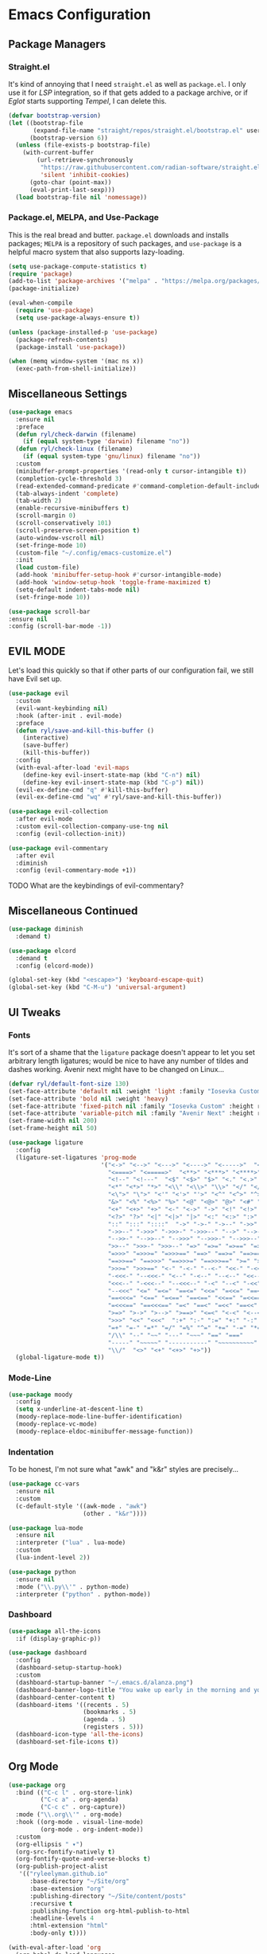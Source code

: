 
* Emacs Configuration
:PROPERTIES:
:header-args: :tangle ~/.emacs.d/init.el
:END:
** Package Managers
*** Straight.el

It's kind of annoying that I need =straight.el= as well as =package.el=.
I only use it for [[*LSP][LSP]] integration,
so if that gets added to a package archive,
or if [[*Eglot][Eglot]] starts supporting [[*Tempel][Tempel]],
I can delete this.

#+begin_src emacs-lisp
  (defvar bootstrap-version)
  (let ((bootstrap-file
         (expand-file-name "straight/repos/straight.el/bootstrap.el" user-emacs-directory))
        (bootstrap-version 6))
    (unless (file-exists-p bootstrap-file)
      (with-current-buffer
          (url-retrieve-synchronously
           "https://raw.githubusercontent.com/radian-software/straight.el/develop/install.el"
           'silent 'inhibit-cookies)
        (goto-char (point-max))
        (eval-print-last-sexp)))
    (load bootstrap-file nil 'nomessage))
#+end_src

*** Package.el, MELPA, and Use-Package

This is the real bread and butter.
=package.el= downloads and installs packages;
=MELPA= is a repository of such packages,
and =use-package= is a helpful macro system that also supports lazy-loading.

#+begin_src emacs-lisp
  (setq use-package-compute-statistics t)
  (require 'package)
  (add-to-list 'package-archives '("melpa" . "https://melpa.org/packages/") t)
  (package-initialize)

  (eval-when-compile
    (require 'use-package)
    (setq use-package-always-ensure t))

  (unless (package-installed-p 'use-package)
    (package-refresh-contents)
    (package-install 'use-package))

  (when (memq window-system '(mac ns x))
    (exec-path-from-shell-initialize))
#+end_src
** Miscellaneous Settings

#+begin_src emacs-lisp
  (use-package emacs
    :ensure nil
    :preface
    (defun ryl/check-darwin (filename)
      (if (equal system-type 'darwin) filename "no"))
    (defun ryl/check-linux (filename)
      (if (equal system-type 'gnu/linux) filename "no"))
    :custom
    (minibuffer-prompt-properties '(read-only t cursor-intangible t))
    (completion-cycle-threshold 3)
    (read-extended-command-predicate #'command-completion-default-include-p)
    (tab-always-indent 'complete)
    (tab-width 2)
    (enable-recursive-minibuffers t)
    (scroll-margin 0)
    (scroll-conservatively 101)
    (scroll-preserve-screen-position t)
    (auto-window-vscroll nil)
    (set-fringe-mode 10)
    (custom-file "~/.config/emacs-customize.el")
    :init
    (load custom-file)
    (add-hook 'minibuffer-setup-hook #'cursor-intangible-mode)
    (add-hook 'window-setup-hook 'toggle-frame-maximized t)
    (setq-default indent-tabs-mode nil)
    (set-fringe-mode 10))

  (use-package scroll-bar
  :ensure nil
  :config (scroll-bar-mode -1))

#+end_src

** EVIL MODE
Let's load this quickly so that if other parts of our configuration fail,
we still have Evil set up.

#+begin_src emacs-lisp
    (use-package evil
      :custom
      (evil-want-keybinding nil)
      :hook (after-init . evil-mode)
      :preface
      (defun ryl/save-and-kill-this-buffer ()
        (interactive)
        (save-buffer)
        (kill-this-buffer))
      :config
      (with-eval-after-load 'evil-maps
        (define-key evil-insert-state-map (kbd "C-n") nil)
        (define-key evil-insert-state-map (kbd "C-p") nil))
      (evil-ex-define-cmd "q" #'kill-this-buffer)
      (evil-ex-define-cmd "wq" #'ryl/save-and-kill-this-buffer))

    (use-package evil-collection
      :after evil-mode
      :custom evil-collection-company-use-tng nil
      :config (evil-collection-init))

    (use-package evil-commentary
      :after evil
      :diminish
      :config (evil-commentary-mode +1))
#+end_src
**** TODO What are the keybindings of evil-commentary?
** Miscellaneous Continued
#+begin_src emacs-lisp
  (use-package diminish
    :demand t)

  (use-package elcord
    :demand t
    :config (elcord-mode))

  (global-set-key (kbd "<escape>") 'keyboard-escape-quit)
  (global-set-key (kbd "C-M-u") 'universal-argument)
#+end_src
** UI Tweaks
*** Fonts
It's sort of a shame that the =ligature= package doesn't appear to let you set
arbitrary length ligatures; would be nice to have any number of tildes and dashes working.
Avenir next might have to be changed on Linux...

#+begin_src emacs-lisp 
  (defvar ryl/default-font-size 130)
  (set-face-attribute 'default nil :weight 'light :family "Iosevka Custom" :height ryl/default-font-size)
  (set-face-attribute 'bold nil :weight 'heavy)
  (set-face-attribute 'fixed-pitch nil :family "Iosevka Custom" :height ryl/default-font-size)
  (set-face-attribute 'variable-pitch nil :family "Avenir Next" :height ryl/default-font-size)
  (set-frame-width nil 200)
  (set-frame-height nil 50)

#+end_src

#+begin_src emacs-lisp
  (use-package ligature
    :config
    (ligature-set-ligatures 'prog-mode
                            '("<->" "<-->" "<--->" "<---->" "<----->"  "<=>" "<==>" "<===>"
                              "<====>" "<=====>"  "<**>" "<***>" "<****>" "<*****>"
                              "<!--" "<!---"  "<$" "<$>" "$>" "<." "<.>" ".>"
                              "<*" "<*>" "*>" "<\\" "<\\>" "\\>" "</" "</>" "/>" "<\""
                              "<\">" "\">" "<'" "<'>" "'>" "<^" "<^>" "^>" "<&" "<&>"
                              "&>" "<%" "<%>" "%>" "<@" "<@>" "@>" "<#" "<#>" "#>"
                              "<+" "<+>" "+>" "<-" "<->" "->" "<!" "<!>" "!>" "<?"
                              "<?>" "?>" "<|" "<|>" "|>" "<:" "<:>" ":>"
                              "::" ":::" "::::"  "->" "->-" "->--" "->>" "->>-"
                              "->>--" "->>>" "->>>-" "->>>--" "-->" "-->-" "-->--" "-->>"
                              "-->>-" "-->>--" "-->>>" "-->>>-" "-->>>--" ">-" ">--" ">>-"
                              ">>--" ">>>-" ">>>--" "=>" "=>=" "=>==" "=>>" "=>>=" "=>>=="
                              "=>>>" "=>>>=" "=>>>==" "==>" "==>=" "==>==" "==>>" "==>>="
                              "==>>==" "==>>>" "==>>>=" "==>>>==" ">=" ">==" ">>=" ">>=="
                              ">>>=" ">>>==" "<-" "-<-" "--<-" "<<-" "-<<-" "--<<-" "<<<-"
                              "-<<<-" "--<<<-" "<--" "-<--" "--<--" "<<--" "-<<--" "--<<--"
                              "<<<--" "-<<<--" "--<<<--" "-<" "--<" "-<<" "--<<" "-<<<"
                              "--<<<" "<=" "=<=" "==<=" "<<=" "=<<=" "==<<=" "<<<=" "=<<<="
                              "==<<<=" "<==" "=<==" "==<==" "<<==" "=<<==" "==<<==" "<<<=="
                              "=<<<==" "==<<<==" "=<" "==<" "=<<" "==<<" "=<<<" "==<<<"
                              ">=>" ">->" ">-->" ">==>" "<=<" "<-<" "<--<" "<==<"  ">>"
                              ">>>" "<<" "<<<"  ":+" ":-" ":=" "+:" "-:" "=:" "=^"
                              "=+" "=-" "=*" "=/" "=%" "^=" "+=" "-=" "*=" "/=" "%="
                              "/\\" "--" "~~" "---" "~~~" "==" "==="
                              "-----" "~~~~~" "-----------" "~~~~~~~~~~"
                              "\\/"  "<>" "<+" "<+>" "+>"))
    (global-ligature-mode t))
#+end_src
*** Mode-Line
#+begin_src emacs-lisp
  (use-package moody
    :config
    (setq x-underline-at-descent-line t)
    (moody-replace-mode-line-buffer-identification)
    (moody-replace-vc-mode)
    (moody-replace-eldoc-minibuffer-message-function))
#+end_src

*** Indentation
To be honest, I'm not sure what "awk" and "k&r" styles are precisely...
#+begin_src emacs-lisp
  (use-package cc-vars
    :ensure nil
    :custom
    (c-default-style '((awk-mode . "awk")
                       (other . "k&r"))))

  (use-package lua-mode
    :ensure nil
    :interpreter ("lua" . lua-mode)
    :custom
    (lua-indent-level 2))

  (use-package python
    :ensure nil
    :mode ("\\.py\\'" . python-mode)
    :interpreter ("python" . python-mode))
#+end_src
*** Dashboard
#+begin_src emacs-lisp
  (use-package all-the-icons
    :if (display-graphic-p))

  (use-package dashboard
    :config
    (dashboard-setup-startup-hook)
    :custom
    (dashboard-startup-banner "~/.emacs.d/alanza.png")
    (dashboard-banner-logo-title "You wake up early in the morning and you work all day; that's the only secret.")
    (dashboard-center-content t)
    (dashboard-items '((recents . 5)
                       (bookmarks . 5)
                       (agenda . 5)
                       (registers . 5)))
    (dashboard-icon-type 'all-the-icons)
    (dashboard-set-file-icons t))
#+end_src

** Org Mode
#+begin_src emacs-lisp
    (use-package org
      :bind (("C-c l" . org-store-link)
             ("C-c a" . org-agenda)
             ("C-c c" . org-capture))
      :mode ("\\.org\\'" . org-mode)
      :hook ((org-mode . visual-line-mode)
             (org-mode . org-indent-mode))
      :custom
      (org-ellipsis " ▾")
      (org-src-fontify-natively t)
      (org-fontify-quote-and-verse-blocks t)
      (org-publish-project-alist
       '(("ryleelyman.github.io"
          :base-directory "~/Site/org"
          :base-extension "org"
          :publishing-directory "~/Site/content/posts"
          :recursive t
          :publishing-function org-html-publish-to-html
          :headline-levels 4
          :html-extension "html"
          :body-only t))))

    (with-eval-after-load 'org
      (org-babel-do-load-languages
          'org-babel-load-languages
          '((emacs-lisp . t)
            (python . t)
            (shell . t)
            (lua . t)))

      (push '("conf-unix" . conf-unix) org-src-lang-modes))

    (use-package conf-mode)

    (use-package org-bullets
      :hook (org-mode . org-bullets-mode))


    (defun ryl/org-babel-tangle-config ()
      (when (or (string-equal (buffer-file-name)
                              (expand-file-name "~/system.org"))
                (string-equal (buffer-file-name)
                              (expand-file-name "~/src/moire/moire-theme.org")))
        (let ((org-confirm-babel-evaluate nil))
          (org-babel-tangle))))

    (add-hook 'org-mode-hook (lambda () (add-hook 'after-save-hook #'ryl/org-babel-tangle-config)))
#+end_src

** LaTeX
Somehow I'm back to using different PDF viewers on macOS vs Linux. Sigh-oyek.

#+NAME: LIBGS
#+begin_src emacs-lisp :tangle no
  (when (eq system-type 'darwin) "/opt/homebrew/opt/ghostscript/lib/libgs.dylib")
#+end_src

#+NAME: PDF-VIEWER
#+begin_src emacs-lisp :tangle no
    (if (eq system-type 'darwin) "Sioyek" "Zathura")
#+end_src

 #+begin_src emacs-lisp :noweb yes
   (use-package tex
     :ensure auctex
     :mode ("\\.tex\\'" . tex-mode)
     :config
     (setq-default TeX-master "main")
     (add-hook 'LaTeX-mode-hook 'TeX-source-correlate-mode)
     (add-to-list 'TeX-expand-list
                  '("%sn" (lambda () server-name)))
     (add-to-list 'TeX-view-program-list
                  '("Zathura"
                    ("zathura "
                     (mode-io-correlate "--synctex-forward %n:0:\"%b\" -x \"emacsclient --socket-name=%sn +%{line} %{input}\" ")
                     "%o")
                    "zathura"))
     (add-to-list 'TeX-view-program-list
                  '("Sioyek"
                    ("sioyek "
                     (mode-io-correlate "--inverse-search \"emacsclient --socket-name=%sn +%2 %1\" --forward-search-file \"%b\" --forward-search-line %n ")
                     "%o")
                    "sioyek"))
     (add-to-list 'TeX-view-program-selection
                  '(output-pdf "<<PDF-VIEWER()>>"))
     :custom
     (TeX-PDF-mode t)
     (TeX-source-correlate-mode t)
     (TeX-source-correlate-start-server t)
     (LaTeX-electric-left-right-brace t)
     (TeX-electric-math '("$" . "$"))
     (preview-image-type 'dvisvgm))

   (eval-after-load "preview"
     '(add-to-list 'preview-default-preamble "\\PreviewEnvironment{tikzpicture}" t))
   (eval-after-load "preview"
     '(add-to-list 'preview-default-preamble "\\PreviewEnvironment{tikzcd}" t))

   (use-package auctex-latexmk
     :after tex
     :config (auctex-latexmk-setup))

   (use-package preview-dvisvgm
     :custom
     (preview-dvisvgm-pdf-command
      "dvisvgm --no-fonts --libgs=<<LIBGS()>> _region_.xdv --page=- --output=\"%m/prev%%3p.svg\"")
     :after tex)
#+end_src

** SuperCollider

#+NAME: SCEL-INSTALLATION
#+begin_src emacs-lisp :tangle no
  (if (eq system-type 'darwin)
      "~/Library/Application Support/SuperCollider/downloaded-quarks/scel/el"
    "")
#+end_src

#+begin_src emacs-lisp :noweb yes
  (add-to-list 'load-path "<<SCEL-INSTALLATION()>>")
  (require 'sclang)

  (use-package w3m
    :defer t)
#+end_src

** Programming
*** Parentheses, Pairs
#+begin_src emacs-lisp
      (use-package paren
        :ensure nil
        :custom (show-paren-delay 0)
        :config (show-paren-mode +1))

      (use-package elec-pair
        :ensure nil
        :hook (prog-mode . electric-pair-mode))
#+end_src

*** Escape Sequences
#+begin_src emacs-lisp
  (use-package highlight-escape-sequences
    :hook (prog-mode . hes-mode))
#+end_src

*** Linting
#+begin_src emacs-lisp
  (use-package flycheck
    :config (global-flycheck-mode +1))
#+end_src

*** Git
#+begin_src emacs-lisp
        (use-package magit
          :bind ("C-x g" . magit-status)
          :config (add-hook 'with-editor-mode-hook #'evil-insert-state))

        (use-package diff-hl
          :config (global-diff-hl-mode)
          (add-hook 'magit-pre-refresh-hook 'diff-hl-magit-pre-refresh)
          (add-hook 'magit-post-refresh-hook 'diff-hl-magit-post-refresh))

        (global-display-line-numbers-mode)
#+end_src

Also setup yadm, which requires tramp.
#+begin_src emacs-lisp
    (use-package tramp
      :defer t
      :config
      (add-to-list 'tramp-methods
                   '("yadm"
                     (tramp-login-program "yadm")
                     (tramp-login-args (("enter")))
                     (tramp-login-env (("SHELL") ("/bin/sh")))
                     (tramp-remote-shell "/bin/sh")
                     (tramp-remote-shell-args ("-c")))))

    (defun yadm ()
      (interactive)
      (magit-status "/yadm::"))
#+end_src

*** Completion
#+begin_src emacs-lisp
  (use-package orderless
    :custom
    (completion-styles '(orderless basic))
    (completion-category-defaults nil)
    (completion-category-overrides '((file (styles partial-completion)))))

  (use-package corfu
    :custom
    (corfu-auto t)
    (corfu-cycle t)
    :config
    (global-corfu-mode 1))

  (use-package kind-icon
    :after corfu
    :custom (kind-icon-default-face 'corfu-default)
    :config
    (add-to-list 'corfu-margin-formatters #'kind-icon-margin-formatter))
#+end_src
*** Minibuffer "Telescope"
#+begin_src emacs-lisp
  (use-package vertico
    :custom (vertico-resize t)
    (vertico-cycle t)
    :init (vertico-mode))
#+end_src
*** Snippets
#+begin_src emacs-lisp
  (use-package tempel
    :init
    (defun tempel-setup-capf ()
      (setq-local completion-at-point-functions
                  (cons #'tempel-expand
                        completion-at-point-functions)))
    (add-hook 'prog-mode-hook 'tempel-setup-capf)
    (add-hook 'text-mode-hook 'tempel-setup-capf))

  (use-package lsp-snippet-tempel
    :straight (lsp-snippet-tempel :type git
                                  :host github
                                  :repo "svaante/lsp-snippet")
    :config
    (when (featurep 'eglot)
      (lsp-snippet-tempel-eglot-init)))
#+end_src
*** Eglot
Do I have to do anything else? Even this at all?
#+begin_src emacs-lisp
  (use-package eglot
    :defer t
    :ensure nil
    :config
    (add-to-list 'eglot-server-programs
                 '((zig-ts-mode :language-id "zig") "zls")))
#+end_src
*** Which-Key
#+begin_src emacs-lisp
  (use-package which-key
    :custom
    (which-key-show-early-on-C-h t)
    (which-key-idle-delay 2)
    (which-key-idle-secondary-delay 0.05)
    :config (which-key-mode))
#+end_src
** Theme

#+begin_src emacs-lisp
  (add-to-list 'custom-theme-load-path "~/src/moire")
  (use-package catppuccin-theme
    :custom 
    (catppuccin-highlight-matches t)
    (catppuccin-italic-comments t)
    (catppuccin-italic-variables t))
  (defun ctp/text-org-blocks ()
     (face-remap-add-relative 'org-block (list :foreground (catppuccin-get-color 'text))))

  (add-hook 'org-mode-hook 'ctp/text-org-blocks)
  (let ((line (face-attribute 'mode-line :underline)))
    (set-face-attribute 'mode-line          nil :overline   line)
    (set-face-attribute 'mode-line-inactive nil :overline   line)
    (set-face-attribute 'mode-line-inactive nil :underline  line)
    (set-face-attribute 'mode-line          nil :box        nil)
    (set-face-attribute 'mode-line-inactive nil :box        nil))

  (use-package auto-dark
    :config (auto-dark-mode t)
    :custom
    (auto-dark-dark-theme 'catppuccin)
    (auto-dark-light-theme 'catppuccin)
    (auto-dark-dark-mode-hook '((setq catppuccin-flavor 'frappe) (catppuccin-reload)))
    (auto-dark-light-mode-hook '((setq catppuccin-flavor 'latte) (catppuccin-reload))))

  (if (auto-dark--is-dark-mode)
      (setq catppuccin-flavor 'frappe)
    (setq catppuccin-flavor 'latte))
  (load-theme 'catppuccin)
    #+end_src

*** Zig TS Mode

#+begin_src emacs-lisp
  (use-package zig-ts-mode
    :straight (:type git
               :local-repo "zig-ts-mode"
               :branch "main"
               :files (:defaults "*.el")))
#+end_src

*** Tauri Modes
#+begin_src emacs-lisp
  (use-package rust-mode)
  (use-package typescript-mode)
#+end_src

* Yabai                                                      

#+begin_src conf :tangle (ryl/check-darwin ".config/yabai/yabairc")
    yabai -m config                                 \
          mouse_follows_focus         off           \
          focus_follows_mouse         on            \
          window_origin_display       default       \
          window_placement            second_child  \
          window_zoom_persist         on            \
          window_topmost              off           \
          window_shadow               on            \
          window_animation_duration   0.3           \
          window_animation_frame_rate 120           \
          window_opacity_duration     0.1           \
          active_window_opacity       1.0           \
          normal_window_opacity       0.85          \
          window_opacity              on            \
          insert_feedback_color       0xffd75f5f    \
          window_border               off           \
          split_ratio                 0.5           \
          split_type                  auto          \
          auto_balance                off           \
          top_padding                 12            \
          bottom_padding              12            \
          left_padding                12            \
          right_padding               12            \
          window_gap                  35            \
          layout                      bsp           \
          mouse_modifier              fn            \
          mouse_action1               move          \
          mouse_action2               resize        \
          mouse_drop_action           swap

#+end_src

* SKHD                                                       

#+begin_src conf :tangle (ryl/check-darwin "~/.config/skhd/skhdrc")
  :: default

  cmd - return : /Applications/kitty.app/Contents/MacOS/kitty --single-instance -d ~

  cmd - h : yabai -m window --focus west
  cmd - j : yabai -m window --focus south
  cmd - k : yabai -m window --focus north
  cmd - l : yabai -m window --focus east

  shift + cmd - h : yabai -m window --warp west
  shift + cmd - j : yabai -m window --warp south
  shift + cmd - k : yabai -m window --warp north
  shift + cmd - l : yabai -m window --warp east

  cmd - 1 : yabai -m space --focus 1
  cmd - 2 : yabai -m space --focus 2
  cmd - 3 : yabai -m space --focus 3
  cmd - 4 : yabai -m space --focus 4
  cmd - 5 : yabai -m space --focus 5
  cmd - 6 : yabai -m space --focus 6
  cmd - 7 : yabai -m space --focus 7
  cmd - 8 : yabai -m space --focus 8
  cmd - 9 : yabai -m space --focus 9

  cmd + shift - 1 : yabai -m window --space 1
  cmd + shift - 2 : yabai -m window --space 2
  cmd + shift - 3 : yabai -m window --space 3
  cmd + shift - 4 : yabai -m window --space 4
  cmd + shift - 5 : yabai -m window --space 5
  cmd + shift - 6 : yabai -m window --space 6
  cmd + shift - 7 : yabai -m window --space 7
  cmd + shift - 8 : yabai -m window --space 8
  cmd + shift - 9 : yabai -m window --space 9

  cmd + alt - f : yabai -m window --toggle float

  :: resize @ :

  cmd - escape ; resize

  resize < escape ; default

  resize < left : yabai -m window --resize left:-25:0
  resize < down : yabai -m window --resize bottom:0:25
  resize < up : yabai -m window --resize top:0:-25
  resize < right : yabai -m window --resize right:25:0

  resize < h : yabai -m window --resize left:-25:0
  resize < j : yabai -m window --resize bottom:0:25
  resize < k : yabai -m window --resize top:0:-25
  resize < l : yabai -m window --resize right:25:0
#+end_src

* Zathura

#+begin_src conf :tangle (ryl/check-linux "~/.config/zathura/zathurarc")
  set selection-clipboard clipboard
  set synctex true
#+end_src

* Kitty

#+begin_src conf :tangle "~/.config/kitty/kitty.conf" :noweb yes 
  listen_on unix:/tmp/kitty
  allow_remote_control  yes

  hide_window_decorations yes

  font_family      Iosevka Extended Light 
  italic_font      Iosevka Extended Light Italic
  bold_font        Iosevka Heavy Extended 
  bold_italic_font Iosevka Heavy Extended Italic

  symbol_map U+23fb-23fe,U+2665,U+26a1,U+2b58,U+e000-U+e00a Symbols Nerd Font Mono
  symbol_map U+e0a0-U+e0a3,U+e0b0-U+e0c8,U+e0ca,U+e0cc-U+e0d4 Symbols Nerd Font Mono
  symbol_map U+e200-U+e2a9,U+e300-U+e3eb,U+e5fa-U+e631,U+e700-U+e7c5 Symbols Nerd Font Mono
  symbol_map U+ea60-U+ebeb,U+f000-U+f2e0,U+f300-U+f32f,U+f400-U+f4a9 Symbols Nerd Font Mono
  symbol_map U+f500-U+fd46 Symbols Nerd Font Mono

  font_size 13.0
  disable_ligatures never

  map ctrl+1 goto_tab 1
  map ctrl+2 goto_tab 2
  map ctrl+3 goto_tab 3
  map ctrl+4 goto_tab 4
  map ctrl+5 goto_tab 5
  map ctrl+6 goto_tab 6
  map ctrl+7 goto_tab 7
  map ctrl+8 goto_tab 8
  map ctrl+9 goto_tab 9

  background_opacity 0.85

  # The basic colors
  foreground              #C6D0F5
  background              #303446
  selection_foreground    #303446
  selection_background    #F2D5CF

  # Cursor colors
  cursor                  #F2D5CF
  cursor_text_color       #303446

  # URL underline color when hovering with mouse
  url_color               #F2D5CF

  # Kitty window border colors
  active_border_color     #BABBF1
  inactive_border_color   #737994
  bell_border_color       #E5C890

  # OS Window titlebar colors
  wayland_titlebar_color system
  macos_titlebar_color system

  # Tab bar colors
  active_tab_foreground   #232634
  active_tab_background   #CA9EE6
  inactive_tab_foreground #C6D0F5
  inactive_tab_background #292C3C
  tab_bar_background      #232634

  # Colors for marks (marked text in the terminal)
  mark1_foreground #303446
  mark1_background #BABBF1
  mark2_foreground #303446
  mark2_background #CA9EE6
  mark3_foreground #303446
  mark3_background #85C1DC

  # The 16 terminal colors

  # black
  color0 #51576D
  color8 #626880

  # red
  color1 #E78284
  color9 #E78284

  # green
  color2  #A6D189
  color10 #A6D189

  # yellow
  color3  #E5C890
  color11 #E5C890

  # blue
  color4  #8CAAEE
  color12 #8CAAEE

  # magenta
  color5  #F4B8E4
  color13 #F4B8E4

  # cyan
  color6  #81C8BE
  color14 #81C8BE

  # white
  color7  #B5BFE2
  color15 #A5ADCE

#+end_src
